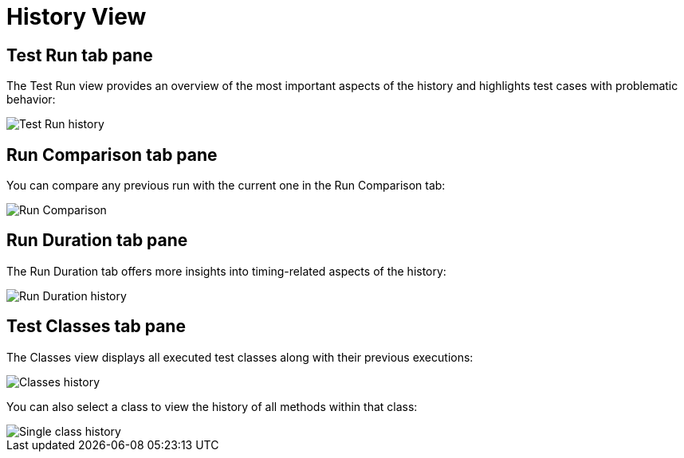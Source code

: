 = History View

== Test Run tab pane

The Test Run view provides an overview of the most important aspects of the history and highlights test cases with problematic behavior:

image::report-ng-history-page-testrun.png[align="center",alt="Test Run history"]

== Run Comparison tab pane

You can compare any previous run with the current one in the Run Comparison tab:

image::report-ng-history-page-comparison.png[align="center",alt="Run Comparison"]

== Run Duration tab pane

The Run Duration tab offers more insights into timing-related aspects of the history:

image::report-ng-history-page-duration.png[align="center",alt="Run Duration history"]

== Test Classes tab pane

The Classes view displays all executed test classes along with their previous executions:

image::report-ng-history-page-classes.png[align="center",alt="Classes history"]

You can also select a class to view the history of all methods within that class:

image::report-ng-history-page-classes.png[align="center",alt="Single class history"]
